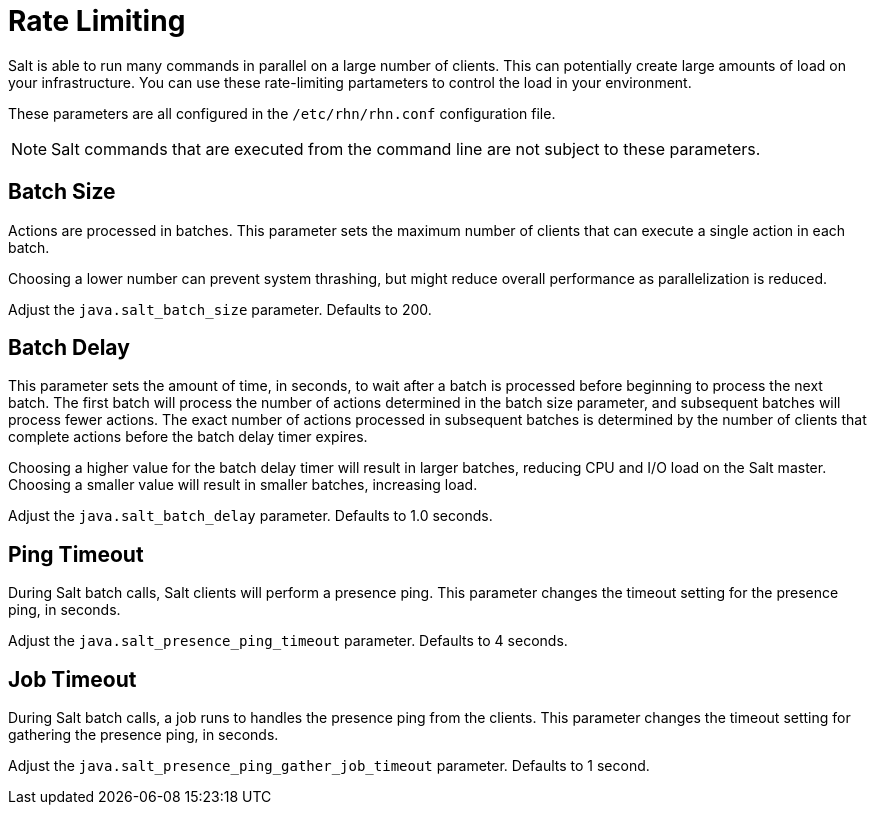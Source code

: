 [[salt.rate.limiting]]
= Rate Limiting

Salt is able to run many commands in parallel on a large number of clients.
This can potentially create large amounts of load on your infrastructure.
You can use these rate-limiting partameters to control the load in your environment.

These parameters are all configured in the [filename]``/etc/rhn/rhn.conf`` configuration file.

[NOTE]
====
Salt commands that are executed from the command line are not subject to these parameters.
====



== Batch Size

Actions are processed in batches.
This parameter sets the maximum number of clients that can execute a single action in each batch.

Choosing a lower number can prevent system thrashing, but might reduce overall performance as parallelization is reduced.

Adjust the [systemitem]``java.salt_batch_size`` parameter.
Defaults to 200.



== Batch Delay

This parameter sets the amount of time, in seconds, to wait after a batch is processed before beginning to process the next batch.
The first batch will process the number of actions determined in the batch size parameter, and subsequent batches will process fewer actions.
The exact number of actions processed in subsequent batches is determined by the number of clients that complete actions before the batch delay timer expires.

Choosing a higher value for the batch delay timer will result in larger batches, reducing CPU and I/O load on the Salt master.
Choosing a smaller value will result in smaller batches, increasing load.

Adjust the [systemitem]``java.salt_batch_delay`` parameter.
Defaults to 1.0 seconds.



== Ping Timeout

During Salt batch calls, Salt clients will perform a presence ping.
This parameter changes the timeout setting for the presence ping, in seconds.

Adjust the [systemitem]``java.salt_presence_ping_timeout`` parameter.
Defaults to 4 seconds.



== Job Timeout

During Salt batch calls, a job runs to handles the presence ping  from the clients.
This parameter changes the timeout setting for gathering the presence ping, in seconds.

Adjust the [systemitem]``java.salt_presence_ping_gather_job_timeout`` parameter.
Defaults to 1 second.
